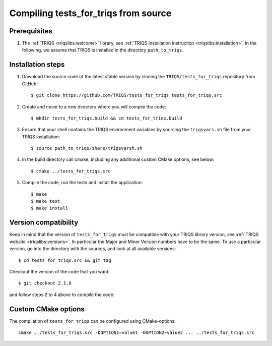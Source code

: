 .. highlight:: bash

.. _install:

Compiling tests_for_triqs from source
===============================


Prerequisites
-------------

#. The :ref:`TRIQS <triqslibs:welcome>` library, see :ref:`TRIQS installation instruction <triqslibs:installation>`.
   In the following, we assume that TRIQS is installed in the directory ``path_to_triqs``.

Installation steps
------------------

#. Download the source code of the latest stable version by cloning the ``TRIQS/tests_for_triqs`` repository from GitHub::

     $ git clone https://github.com/TRIQS/tests_for_triqs tests_for_triqs.src

#. Create and move to a new directory where you will compile the code::

     $ mkdir tests_for_triqs.build && cd tests_for_triqs.build

#. Ensure that your shell contains the TRIQS environment variables by sourcing the ``triqsvars.sh`` file from your TRIQS installation::

     $ source path_to_triqs/share/triqsvarsh.sh

#. In the build directory call cmake, including any additional custom CMake options, see below::

     $ cmake ../tests_for_triqs.src

#. Compile the code, run the tests and install the application::

     $ make
     $ make test
     $ make install

Version compatibility
---------------------

Keep in mind that the version of ``tests_for_triqs`` must be compatible with your TRIQS library version,
see :ref:`TRIQS website <triqslibs:versions>`.
In particular the Major and Minor Version numbers have to be the same.
To use a particular version, go into the directory with the sources, and look at all available versions::

     $ cd tests_for_triqs.src && git tag

Checkout the version of the code that you want::

     $ git checkout 2.1.0

and follow steps 2 to 4 above to compile the code.

Custom CMake options
--------------------

The compilation of ``tests_for_triqs`` can be configured using CMake-options::

    cmake ../tests_for_triqs.src -DOPTION1=value1 -DOPTION2=value2 ... ../tests_for_triqs.src

+-----------------------------------------------------------------+-----------------------------------------------+
| Options                                                         | Syntax                                        |
+=================================================================+===============================================+
| Specify an installation path other than path_to_triqs           | -DCMAKE_INSTALL_PREFIX=path_to_tests_for_triqs      |
+-----------------------------------------------------------------+-----------------------------------------------+
| Build in Debugging Mode                                         | -DCMAKE_BUILD_TYPE=Debug                      |
+-----------------------------------------------------------------+-----------------------------------------------+
| Disable testing (not recommended)                               | -DBuild_Tests=OFF                             |
+-----------------------------------------------------------------+-----------------------------------------------+
| Build the documentation                                         | -DBuild_Documentation=ON                      |
+-----------------------------------------------------------------+-----------------------------------------------+
